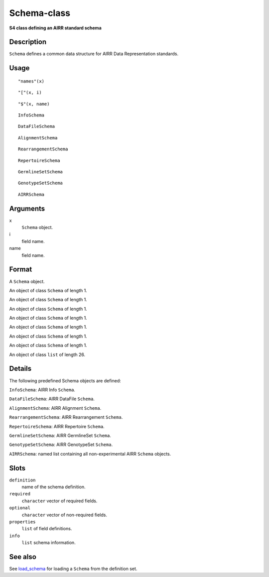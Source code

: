 Schema-class
------------

**S4 class defining an AIRR standard schema**

Description
~~~~~~~~~~~

``Schema`` defines a common data structure for AIRR Data Representation
standards.

Usage
~~~~~

::

   "names"(x)

::

   "["(x, i)

::

   "$"(x, name)

::

   InfoSchema

::

   DataFileSchema

::

   AlignmentSchema

::

   RearrangementSchema

::

   RepertoireSchema

::

   GermlineSetSchema

::

   GenotypeSetSchema

::

   AIRRSchema

Arguments
~~~~~~~~~

x
   ``Schema`` object.
i
   field name.
name
   field name.

Format
~~~~~~

A ``Schema`` object.

An object of class ``Schema`` of length 1.

An object of class ``Schema`` of length 1.

An object of class ``Schema`` of length 1.

An object of class ``Schema`` of length 1.

An object of class ``Schema`` of length 1.

An object of class ``Schema`` of length 1.

An object of class ``Schema`` of length 1.

An object of class ``list`` of length 26.

Details
~~~~~~~

The following predefined Schema objects are defined:

``InfoSchema``: AIRR Info ``Schema``.

``DataFileSchema``: AIRR DataFile ``Schema``.

``AlignmentSchema``: AIRR Alignment ``Schema``.

``RearrangementSchema``: AIRR Rearrangement ``Schema``.

``RepertoireSchema``: AIRR Repertoire ``Schema``.

``GermlineSetSchema``: AIRR GermlineSet ``Schema``.

``GenotypeSetSchema``: AIRR GenotypeSet ``Schema``.

``AIRRSchema``: named list containing all non-experimental AIRR
``Schema`` objects.

Slots
~~~~~

``definition``
   name of the schema definition.
``required``
   ``character`` vector of required fields.
``optional``
   ``character`` vector of non-required fields.
``properties``
   ``list`` of field definitions.
``info``
   ``list`` schema information.

See also
~~~~~~~~

See `load_schema <load_schema.html>`__ for loading a ``Schema`` from the
definition set.
